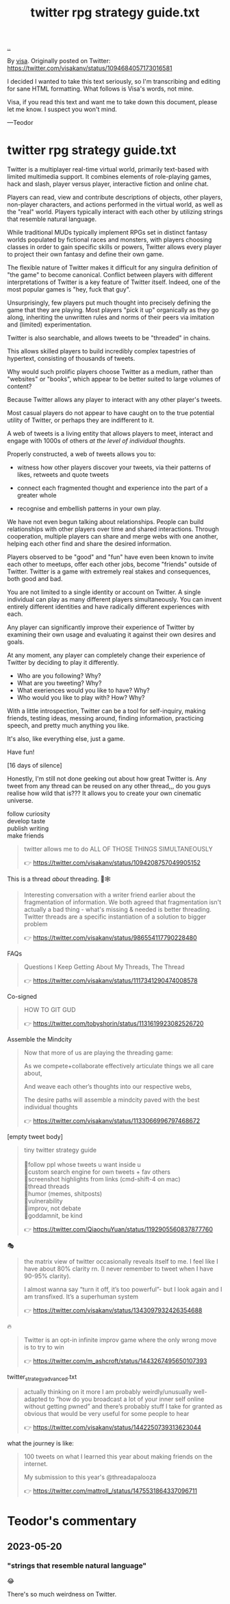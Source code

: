 :PROPERTIES:
:ID: e1a74f45-bb7b-46e7-8842-7977dbd48fb6
:END:
#+TITLE: twitter rpg strategy guide.txt

[[file:..][..]]

By [[id:d1e0e6bd-d0ce-4880-acc7-e4935e643ebd][visa]].
Originally posted on Twitter:
https://twitter.com/visakanv/status/1094684057173016581

I decided I wanted to take this text seriously, so I'm transcribing and editing for sane HTML formatting.
What follows is Visa's words, not mine.

Visa, if you read this text and want me to take down this document, please let me know.
I suspect you won't mind.

---Teodor

* twitter rpg strategy guide.txt

Twitter is a multiplayer real-time virtual world, primarily text-based with limited multimedia support.
It combines elements of role-playing games, hack and slash, player versus player, interactive fiction and online chat.

Players can read, view and contribute descriptions of objects, other players, non-player characters, and actions performed in the virtual world, as well as the "real" world.
Players typically interact with each other by utilizing strings that resemble natural language.

While traditional MUDs typically implement RPGs set in distinct fantasy worlds populated by fictional races and monsters, with players choosing classes in order to gain specific skills or powers, Twitter allows every player to project their own fantasy and define their own game.

The flexible nature of Twitter makes it difficult for any singulra definition of "the game" to become canonical. Conflict between players with different interpretations of Twitter is a key feature of Twitter itself.
Indeed, one of the most popular games is "hey, fuck that guy".

Unsurprisingly, few players put much thought into precisely defining the game that they are playing.
Most players "pick it up" organically as they go along, inheriting the unwritten rules and norms of their peers via imitation and (limited) experimentation.

Twitter is also searchable, and allows tweets to be "threaded" in chains.

This allows skilled players to build incredibly complex tapestries of hypertext, consisting of thousands of tweets.

Why would such prolific players choose Twitter as a medium, rather than "websites" or "books", which appear to be better suited to large volumes of content?

Because Twitter allows any player to interact with any other player's tweets.

Most casual players do not appear to have caught on to the true potential utility of Twitter, or perhaps they are indifferent to it.

A web of tweets is a living entity that allows players to meet, interact and engage with 1000s of others /at the level of individual thoughts/.

Properly constructed, a web of tweets allows you to:

- witness how other players discover your tweets, via their patterns of likes, retweets and quote tweets

- connect each fragmented thought and experience into the part of a greater whole

- recognise and embellish patterns in your own play.

We have not even begun talking about relationships.
People can build relationships with other players over time and shared interactions.
Through cooperation, multiple players can share and merge webs with one another, helping each other find and share the desired information.

Players observed to be "good" and "fun" have even been known to invite each other to meetups, offer each other jobs, become "friends" outside of Twitter.
Twitter is a game with extremely real stakes and consequences, both good and bad.

You are not limited to a single identity or account on Twitter.
A single individual can play as many different players simultaneously.
You can invent entirely different identities and have radically different experiences with each.

Any player can significantly improve their experience of Twitter by examining their own usage and evaluating it against their own desires and goals.

At any moment, any player can completely change their experience of Twitter by deciding to play it differently.

- Who are you following? Why?
- What are you tweeting? Why?
- What exeriences would you like to have? Why?
- Who would you like to play with? How? Why?

With a little introspection, Twitter can be a tool for self-inquiry, making friends, testing ideas, messing around, finding information, practicing speech, and pretty much anything you like.

It's also, like everything else, just a game.

Have fun!

[16 days of silence]

Honestly, I'm still not done geeking out about how great Twitter is.
Any tweet from any thread can be reused on any other thread,,,
do you guys realise how wild that is???
It allows you to create your own cinematic universe.

#+begin_verse
follow curiosity
develop taste
publish writing
make friends
#+end_verse

#+begin_quote
twitter allows me to do ALL OF THOSE THINGS SIMULTANEOUSLY

👉 https://twitter.com/visakanv/status/1094208757049905152
#+end_quote

This is a thread /about/ threading. 🧵🕸

#+begin_quote
Interesting conversation with a writer friend earlier about the fragmentation of information. We both agreed that fragmentation isn't actually a bad thing - what's missing & needed is better threading. Twitter threads are a specific instantiation of a solution to bigger problem

👉 https://twitter.com/visakanv/status/986554117790228480
#+end_quote

FAQs

#+begin_quote
Questions I Keep Getting About My Threads, The Thread

👉 https://twitter.com/visakanv/status/1117341290474008578
#+end_quote

Co-signed

#+begin_quote
HOW TO GIT GUD

👉 https://twitter.com/tobyshorin/status/1131619923082526720
#+end_quote

Assemble the Mindcity

#+begin_quote
Now that more of us are playing the threading game:

As we compete+collaborate effectively articulate things we all care about,

And weave each other’s thoughts into our respective webs,

The desire paths will assemble a mindcity paved with the best individual thoughts

👉 https://twitter.com/visakanv/status/1133066996797468672
#+end_quote

[empty tweet body]

#+begin_quote
#+begin_verse
tiny twitter strategy guide

🔸follow ppl whose tweets u want inside u
🔸custom search engine for own tweets + fav others
🔸screenshot highlights from links (cmd-shift-4 on mac)
🔸thread threads
🔸humor (memes, shitposts)
🔸vulnerability
🔸improv, not debate
🔸goddamnit, be kind
#+end_verse

👉 https://twitter.com/QiaochuYuan/status/1192905560837877760
#+end_quote

🎭

#+begin_quote
the matrix view of twitter occasionally reveals itself to me. I feel like I have
about 80% clarity rn. (I never remember to tweet when I have 90-95% clarity).

I almost wanna say “turn it off, it’s too powerful”- but I look again and I am
transfixed. It’s a superhuman system

👉 https://twitter.com/visakanv/status/1343097932426354688
#+end_quote

🔥

#+begin_quote
Twitter is an opt-in infinite improv game where the only wrong move is to try to win

👉 https://twitter.com/m_ashcroft/status/1443267495650107393
#+end_quote

twitter_strategy_advanced.txt

#+begin_quote
actually thinking on it more I am probably weirdly/unusually well-adapted to
“how do you broadcast a lot of your inner self online without getting pwned” and
there’s probably stuff I take for granted as obvious that would be very useful
for some people to hear

👉 https://twitter.com/visakanv/status/1442250739313623044
#+end_quote

what the journey is like:

#+begin_quote
100 tweets on what I learned this year about making friends on the internet.

My submission to this year's @threadapalooza

👉 https://twitter.com/mattroll_/status/1475531864337096711
#+end_quote




















* Teodor's commentary
** 2023-05-20
*** "strings that resemble natural language"
😂

There's so much weirdness on Twitter.
